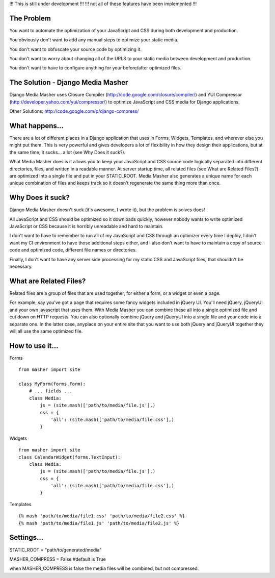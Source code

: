 !!! This is still under development !!!
!!! not all of these features have been implemented !!!

The Problem
===================

You want to automate the optimization of your JavaScript and CSS during both
development and production.

You obviously don't want to add any manual steps to optimize your static media.

You don't want to obfuscate your source code by optimizing it.

You don't want to worry about changing all of the URLS to your static media
between development and production.

You don't want to have to configure anything for your before/after optimized
files.

The Solution - Django Media Masher
===================

Django Media Masher uses Closure Compiler (http://code.google.com/closure/compiler/)
and YUI Compressor (http://developer.yahoo.com/yui/compressor/) to
optimize JavaScript and CSS media for Django applications.

Other Solutions: http://code.google.com/p/django-compress/

What happens...
===================

There are a lot of different places in a Django application that uses in
Forms, Widgets, Templates, and wherever else you might put them.  This is very
powerful and gives developers a lot of flexibility in how they design their
applications, but at the same time, it sucks... a lot (see Why Does it suck?).

What Media Masher does is it allows you to keep your JavaScript and CSS source
code logically separated into different directories, files, and written in a
readable manner.  At server startup time, all related files
(see What are Related Files?) are optimized into a single file and put in your
STATIC_ROOT. Media Masher also generates a unique name for each unique
combination of files and keeps track so it doesn't regenerate the same thing
more than once.

Why Does it suck?
===================

Django Media Masher doesn't suck (it's awesome, I wrote it), but the problem is solves does!

All JavaScript and CSS should be optimized so it downloads quickly, however nobody
wants to write optimized JavaScript or CSS because it is horribly unreadable and
hard to maintain.

I don't want to have to remember to run all of my JavaScript and CSS through an
optimizer every time I deploy, I don't want my CI environment to have those
additional steps either, and I also don't want to have to maintain a copy of source code
and optimized code, different file names or directories.

Finally, I don't want to have any server side processing for my static CSS and JavaScript
files, that shouldn't be necessary.

What are Related Files?
===================

Related files are a group of files that are used together, for either a form, or a widget
or even a page.

For example, say you've got a page that requires some fancy widgets
included in jQuery UI.  You'll need jQuery, jQueryUI and your own javascript
that uses them.  With Media Masher you can combine these all into a single optimized
file and cut down on HTTP requests. You can also optionally combine jQuery and jQueryUI
into a single file and your code into a separate one. In the latter case, anyplace on your
entire site that you want to use both jQuery and jQueryUI together they will all use the
same optimized file.

How to use it...
===================

Forms
::
    from masher import site

    class MyForm(forms.Form):
        # ... fields ...
        class Media:
            js = (site.mash(['path/to/media/file.js'],)
            css = {
                'all': (site.mash(['path/to/media/file.css'],)
            }

Widgets
::
    from masher import site
    class CalendarWidget(forms.TextInput):
        class Media:
            js = (site.mash(['path/to/media/file.js'],)
            css = {
                'all': (site.mash(['path/to/media/file.css'],)
            }

Templates
::
    {% mash 'path/to/media/file1.css' 'path/to/media/file2.css' %}
    {% mash 'path/to/media/file1.js' 'path/to/media/file2.js' %}

Settings...
===================

STATIC_ROOT = "path/to/generated/media"

MASHER_COMPRESS = False #default is True

when MASHER_COMPRESS is false the media files will be combined, but
not compressed.  